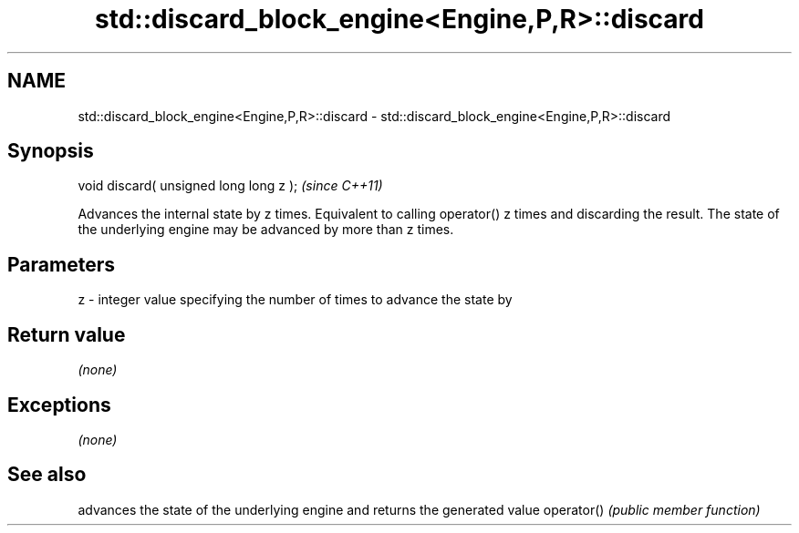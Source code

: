 .TH std::discard_block_engine<Engine,P,R>::discard 3 "2020.03.24" "http://cppreference.com" "C++ Standard Libary"
.SH NAME
std::discard_block_engine<Engine,P,R>::discard \- std::discard_block_engine<Engine,P,R>::discard

.SH Synopsis

void discard( unsigned long long z );  \fI(since C++11)\fP

Advances the internal state by z times. Equivalent to calling operator() z times and discarding the result. The state of the underlying engine may be advanced by more than z times.

.SH Parameters


z - integer value specifying the number of times to advance the state by


.SH Return value

\fI(none)\fP

.SH Exceptions

\fI(none)\fP

.SH See also


           advances the state of the underlying engine and returns the generated value
operator() \fI(public member function)\fP




